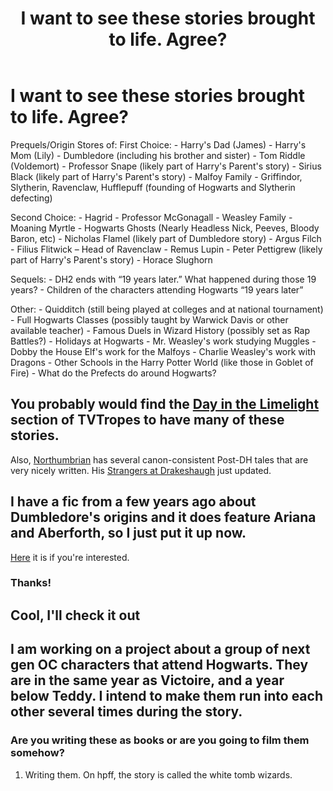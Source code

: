 #+TITLE: I want to see these stories brought to life. Agree?

* I want to see these stories brought to life. Agree?
:PROPERTIES:
:Author: green24000
:Score: 5
:DateUnix: 1374538208.0
:DateShort: 2013-Jul-23
:END:
Prequels/Origin Stores of: First Choice: - Harry's Dad (James) - Harry's Mom (Lily) - Dumbledore (including his brother and sister) - Tom Riddle (Voldemort) - Professor Snape (likely part of Harry's Parent's story) - Sirius Black (likely part of Harry's Parent's story) - Malfoy Family - Griffindor, Slytherin, Ravenclaw, Hufflepuff (founding of Hogwarts and Slytherin defecting)

Second Choice: - Hagrid - Professor McGonagall - Weasley Family - Moaning Myrtle - Hogwarts Ghosts (Nearly Headless Nick, Peeves, Bloody Baron, etc) - Nicholas Flamel (likely part of Dumbledore story) - Argus Filch - Filius Flitwick -- Head of Ravenclaw - Remus Lupin - Peter Pettigrew (likely part of Harry's Parent's story) - Horace Slughorn

Sequels: - DH2 ends with “19 years later.” What happened during those 19 years? - Children of the characters attending Hogwarts “19 years later”

Other: - Quidditch (still being played at colleges and at national tournament) - Full Hogwarts Classes (possibly taught by Warwick Davis or other available teacher) - Famous Duels in Wizard History (possibly set as Rap Battles?) - Holidays at Hogwarts - Mr. Weasley's work studying Muggles - Dobby the House Elf's work for the Malfoys - Charlie Weasley's work with Dragons - Other Schools in the Harry Potter World (like those in Goblet of Fire) - What do the Prefects do around Hogwarts?


** You probably would find the [[http://tvtropes.org/pmwiki/pmwiki.php/FanficRecs/HarryPotterDayInTheLimelight][Day in the Limelight]] section of TVTropes to have many of these stories.

Also, [[http://www.fanfiction.net/u/2132422/Northumbrian][Northumbrian]] has several canon-consistent Post-DH tales that are very nicely written. His [[http://www.fanfiction.net/s/6331126/1/Strangers-at-Drakeshaugh][Strangers at Drakeshaugh]] just updated.
:PROPERTIES:
:Author: __Pers
:Score: 3
:DateUnix: 1374539196.0
:DateShort: 2013-Jul-23
:END:


** I have a fic from a few years ago about Dumbledore's origins and it does feature Ariana and Aberforth, so I just put it up now.

[[http://www.fanfiction.net/s/9525587/1/The-making-of-Dumbledore][Here]] it is if you're interested.
:PROPERTIES:
:Score: 2
:DateUnix: 1374701424.0
:DateShort: 2013-Jul-25
:END:

*** Thanks!
:PROPERTIES:
:Author: green24000
:Score: 1
:DateUnix: 1375221619.0
:DateShort: 2013-Jul-31
:END:


** Cool, I'll check it out
:PROPERTIES:
:Author: green24000
:Score: 1
:DateUnix: 1374698856.0
:DateShort: 2013-Jul-25
:END:


** I am working on a project about a group of next gen OC characters that attend Hogwarts. They are in the same year as Victoire, and a year below Teddy. I intend to make them run into each other several times during the story.
:PROPERTIES:
:Author: BlackBeltBob
:Score: 1
:DateUnix: 1374761894.0
:DateShort: 2013-Jul-25
:END:

*** Are you writing these as books or are you going to film them somehow?
:PROPERTIES:
:Author: green24000
:Score: 1
:DateUnix: 1375221655.0
:DateShort: 2013-Jul-31
:END:

**** Writing them. On hpff, the story is called the white tomb wizards.
:PROPERTIES:
:Author: BlackBeltBob
:Score: 1
:DateUnix: 1375272947.0
:DateShort: 2013-Jul-31
:END:
